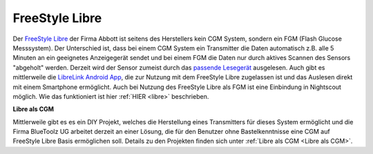 FreeStyle Libre
===============

Der `FreeStyle Libre <http://www.freestylelibre.de/>`__ der Firma Abbott
ist seitens des Herstellers kein CGM System, sondern ein FGM (Flash
Glucose Messsystem). Der Unterschied ist, dass bei einem CGM System ein
Transmitter die Daten automatisch z.B. alle 5 Minuten an ein geeignetes
Anzeigegerät sendet und bei einem FGM die Daten nur durch aktives
Scannen des Sensors "abgeholt" werden. Derzeit wird der Sensor zumeist
durch das `passende
Lesegerät <http://www.freestylelibre.de/freestyle-libre-reader-kit-mg-dl-de-at.html>`__
ausgelesen. Auch gibt es mittlerweile die `LibreLink Android
App <https://play.google.com/store/apps/details?id=com.librelink.app>`__,
die zur Nutzung mit dem FreeStyle Libre zugelassen ist und das Auslesen
direkt mit einem Smartphone ermöglicht. Auch bei Nutzung des FreeStyle
Libre als FGM ist eine Einbindung in Nightscout möglich. Wie das
funktioniert ist hier :ref:`HIER <libre>` beschrieben.

**Libre als CGM**

Mittlerweile gibt es es ein DIY Projekt, welches die Herstellung eines
Transmitters für dieses System ermöglicht und die Firma BlueToolz UG
arbeitet derzeit an einer Lösung, die für den Benutzer ohne
Bastelkenntnisse eine CGM auf FreeStyle Libre Basis ermöglichen soll.
Details zu den Projekten finden sich unter :ref:`Libre als CGM <Libre als CGM>`.






